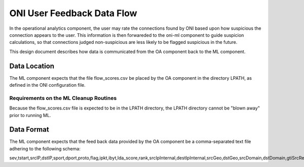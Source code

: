 ============================
ONI User Feedback Data Flow
============================

In the operational analytics component, the user may rate the connections found by ONI based upon how suspicious the connection appears to the user.
This information is then forwareded to the oni-ml component to guide suspicion calculations, so that connections judged non-suspicious are less likely to be flagged suspicious in the
future.

This design document describes how data is communicated from the OA component back to the ML component.



Data Location
=============

The ML component expects that the file flow_scores.csv be placed by the OA component in the directory LPATH, as defined in the ONI configuration file.

Requirements on the ML Cleanup Routines
---------------------------------------
Because the flow_scores.csv file is expected to be in the LPATH directory, the LPATH directory cannot be "blown away" prior to running ML.


Data Format
===========

The ML component expects that the feed back data provided by the OA component be a comma-separated text file adhering to the following schema:


sev,tstart,srcIP,dstIP,sport,dport,proto,flag,ipkt,ibyt,lda_score,rank,srcIpInternal,destIpInternal,srcGeo,dstGeo,srcDomain,dstDomain,gtiSrcRep,gtiDstRep,norseSrcRep,norseDstRep
